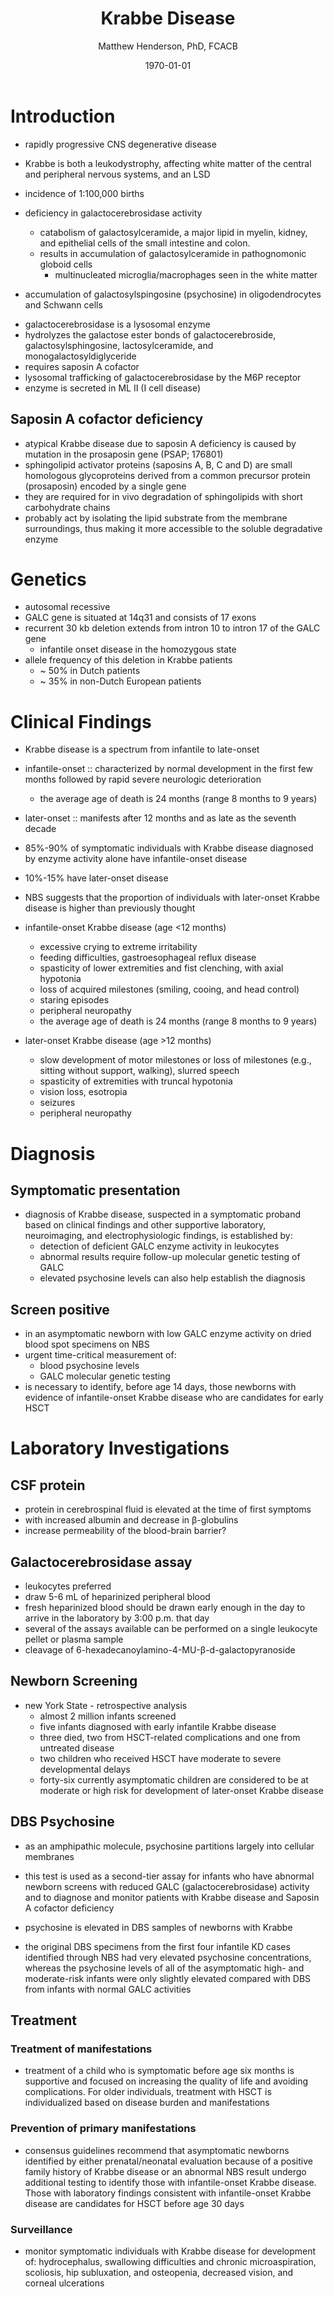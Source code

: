 #+TITLE: Krabbe Disease
#+AUTHOR: Matthew Henderson, PhD, FCACB
#+DATE: \today

* Introduction
- rapidly progressive CNS degenerative disease
- Krabbe is both a leukodystrophy, affecting white matter of the central
  and peripheral nervous systems, and an LSD

- incidence of 1:100,000 births
- deficiency in galactocerebrosidase activity
  - catabolism of galactosylceramide, a major lipid in myelin, kidney, and epithelial cells of the small intestine and colon. 
  - results in accumulation of galactosylceramide in pathognomonic globoid cells
    - multinucleated microglia/macrophages seen in the white matter
- accumulation of galactosylspingosine (psychosine) in oligodendrocytes and Schwann cells

#+CAPTION[]:Galactocerebrosidase
#+NAME: fig:bgal
#+ATTR_LaTeX: :width 0.8\textwidth
[[file:./krabbe/figures/beta-galactosidase.png]]

- galactocerebrosidase is a lysosomal enzyme
- hydrolyzes the galactose ester bonds of galactocerebroside, galactosylsphingosine, lactosylceramide, and monogalactosyldiglyceride
- requires saposin A cofactor
- lysosomal trafficking of galactocerebrosidase by the M6P receptor
- enzyme is secreted in ML II (I cell disease)

** Saposin A cofactor deficiency

- atypical Krabbe disease due to saposin A deficiency is caused by mutation in the prosaposin gene (PSAP; 176801)
- sphingolipid activator proteins (saposins A, B, C and D) are small
  homologous glycoproteins derived from a common precursor protein
  (prosaposin) encoded by a single gene
- they are required for in vivo degradation of sphingolipids with short carbohydrate chains
- probably act by isolating the lipid substrate from the membrane
  surroundings, thus making it more accessible to the soluble
  degradative enzyme

* Genetics
- autosomal recessive
- GALC gene is situated at 14q31 and consists of 17 exons
- recurrent 30 kb deletion extends from intron 10 to intron 17 of the GALC gene
  - infantile onset disease in the homozygous state
- allele frequency of this deletion in Krabbe patients
  - ~ 50% in Dutch patients
  - ~ 35% in non-Dutch European patients

* Clinical Findings
- Krabbe disease is a spectrum from infantile to late-onset

- infantile-onset :: characterized by normal development in the first
     few months followed by rapid severe neurologic deterioration
  - the average age of death is 24 months (range 8 months to 9 years)

- later-onset :: manifests after 12 months and as late as the seventh
                 decade

- 85%-90% of symptomatic individuals with Krabbe disease diagnosed by enzyme activity alone have infantile-onset disease
- 10%-15% have later-onset disease
- NBS suggests that the proportion of individuals with later-onset
  Krabbe disease is higher than previously thought

- infantile-onset Krabbe disease (age <12 months)
  - excessive crying to extreme irritability
  - feeding difficulties, gastroesophageal reflux disease
  - spasticity of lower extremities and fist clenching, with axial hypotonia
  - loss of acquired milestones (smiling, cooing, and head control)
  - staring episodes
  - peripheral neuropathy
  - the average age of death is 24 months (range 8 months to 9 years)

- later-onset Krabbe disease (age >12 months)
  - slow development of motor milestones or loss of milestones (e.g.,
    sitting without support, walking), slurred speech
  - spasticity of extremities with truncal hypotonia
  - vision loss, esotropia
  - seizures
  - peripheral neuropathy

* Diagnosis
** Symptomatic presentation
- diagnosis of Krabbe disease, suspected in a symptomatic proband
  based on clinical findings and other supportive laboratory,
  neuroimaging, and electrophysiologic findings, is established by:
  - detection of deficient GALC enzyme activity in leukocytes
  - abnormal results require follow-up molecular genetic testing of GALC
  - elevated psychosine levels can also help establish the diagnosis

** Screen positive
- in an asymptomatic newborn with low GALC enzyme activity
  on dried blood spot specimens on NBS
- urgent time-critical measurement of:
  - blood psychosine levels
  - GALC molecular genetic testing
- is necessary to identify, before age 14 days, those newborns with
  evidence of infantile-onset Krabbe disease who are candidates for
  early HSCT

#+CAPTION[]:NBS follow-up at Mayo
#+NAME: fig:
#+ATTR_LaTeX: :width 0.8\textwidth
[[file:./krabbe/figures/NBS_follow_up.png]]

* Laboratory Investigations
** CSF protein
- protein in cerebrospinal fluid is elevated at the time of first symptoms
- with increased albumin and decrease in \beta-globulins
- increase permeability of the blood-brain barrier?

** Galactocerebrosidase assay
- leukocytes preferred
- draw 5-6 mL of heparinized peripheral blood
- fresh heparinized blood should be drawn early enough in the day to arrive in the laboratory by 3:00 p.m. that day
- several of the assays available can be performed on a single leukocyte pellet or plasma sample
- cleavage of 6-hexadecanoylamino-4-MU-\beta-d-galactopyranoside
** Newborn Screening
- new York State - retrospective analysis
  - almost 2 million infants screened
  - five infants diagnosed with early infantile Krabbe disease
  - three died, two from HSCT-related complications and one from untreated disease
  - two children who received HSCT have moderate to severe developmental delays
  - forty-six currently asymptomatic children are considered to be at
    moderate or high risk for development of later-onset Krabbe disease

** DBS Psychosine
- as an amphipathic molecule, psychosine partitions largely into
  cellular membranes
- this test is used as a second-tier assay for infants who have
  abnormal newborn screens with reduced GALC (galactocerebrosidase)
  activity and to diagnose and monitor patients with Krabbe disease
  and Saposin A cofactor deficiency

- psychosine is elevated in DBS samples of newborns with Krabbe

- the original DBS specimens from the first four infantile
  KD cases identified through NBS had very elevated psychosine
  concentrations, whereas the psychosine levels of all of the
  asymptomatic high- and moderate-risk infants were only slightly
  elevated compared with DBS from infants with normal GALC activities

** Treatment

*** Treatment of manifestations
  - treatment of a child who is symptomatic before age six months is
    supportive and focused on increasing the quality of life and
    avoiding complications. For older individuals, treatment with HSCT
    is individualized based on disease burden and manifestations

*** Prevention of primary manifestations
  - consensus guidelines recommend that asymptomatic newborns
    identified by either prenatal/neonatal evaluation because of a
    positive family history of Krabbe disease or an abnormal NBS
    result undergo additional testing to identify those with
    infantile-onset Krabbe disease. Those with laboratory findings
    consistent with infantile-onset Krabbe disease are candidates for
    HSCT before age 30 days

*** Surveillance
  - monitor symptomatic individuals with Krabbe disease for
    development of: hydrocephalus, swallowing difficulties and chronic
    microaspiration, scoliosis, hip subluxation, and osteopenia,
    decreased vision, and corneal ulcerations





